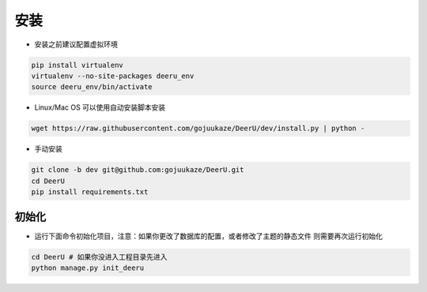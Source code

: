 ============
安装
============

* 安装之前建议配置虚拟环境

.. code-block:: bash

    pip install virtualenv
    virtualenv --no-site-packages deeru_env
    source deeru_env/bin/activate

* Linux/Mac OS 可以使用自动安装脚本安装

.. code-block:: bash

    wget https://raw.githubusercontent.com/gojuukaze/DeerU/dev/install.py | python -

* 手动安装

.. code-block:: bash

    git clone -b dev git@github.com:gojuukaze/DeerU.git
    cd DeerU
    pip install requirements.txt


初始化
=============

* 运行下面命令初始化项目，注意：如果你更改了数据库的配置，或者修改了主题的静态文件 则需要再次运行初始化

.. code-block:: bash

    cd DeerU # 如果你没进入工程目录先进入
    python manage.py init_deeru